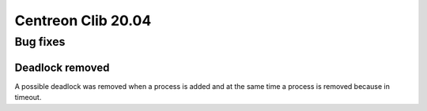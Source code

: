 ===================
Centreon Clib 20.04
===================

*********
Bug fixes
*********

Deadlock removed
================
A possible deadlock was removed when a process is added and at the same time
a process is removed because in timeout.
